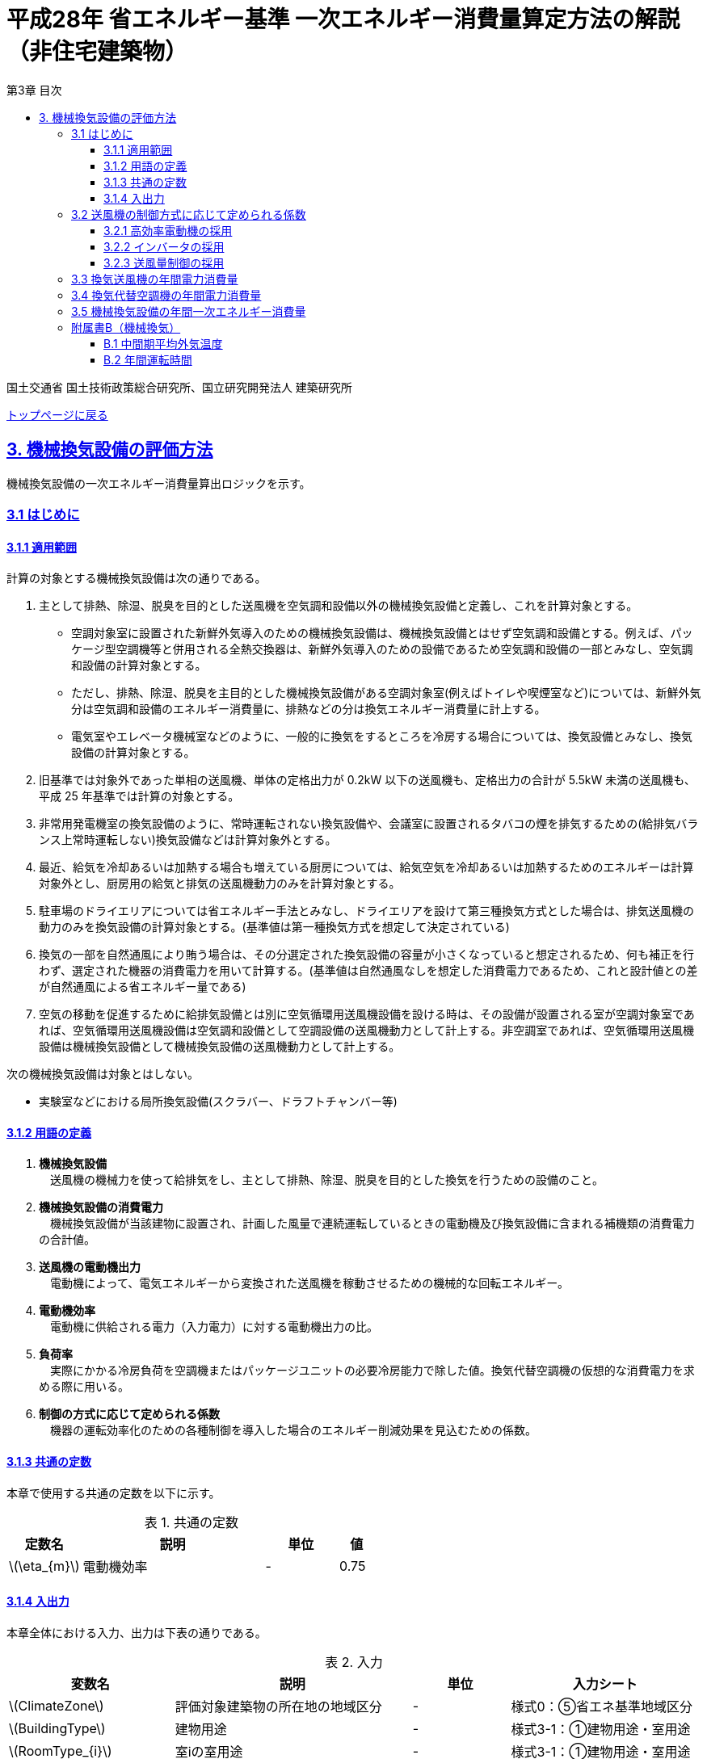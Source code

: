 :lang: ja
:doctype: book
:toc: left
:toclevels: 4
:toc-title: 第3章 目次
:sectnums!:
:sectnumlevels: 4
:sectlinks:
:linkattrs:
:icons: font
:source-highlighter: coderay
:example-caption: 例
:table-caption: 表
:figure-caption: 図
:docname: = 平成28年省エネルギー基準一次エネルギー消費量算定方法の解説（非住宅建築物）
:stem: latexmath
:xrefstyle: short

= 平成28年 省エネルギー基準 一次エネルギー消費量算定方法の解説（非住宅建築物）

国土交通省 国土技術政策総合研究所、国立研究開発法人 建築研究所

link:./index.html[トップページに戻る]

== 3. 機械換気設備の評価方法

機械換気設備の一次エネルギー消費量算出ロジックを示す。

=== 3.1 はじめに

==== 3.1.1 適用範囲

計算の対象とする機械換気設備は次の通りである。

. 主として排熱、除湿、脱臭を目的とした送風機を空気調和設備以外の機械換気設備と定義し、これを計算対象とする。

* 空調対象室に設置された新鮮外気導入のための機械換気設備は、機械換気設備とはせず空気調和設備とする。例えば、パッケージ型空調機等と併用される全熱交換器は、新鮮外気導入のための設備であるため空気調和設備の一部とみなし、空気調和設備の計算対象とする。

* ただし、排熱、除湿、脱臭を主目的とした機械換気設備がある空調対象室(例えばトイレや喫煙室など)については、新鮮外気分は空気調和設備のエネルギー消費量に、排熱などの分は換気エネルギー消費量に計上する。

* 電気室やエレベータ機械室などのように、一般的に換気をするところを冷房する場合については、換気設備とみなし、換気設備の計算対象とする。

. 旧基準では対象外であった単相の送風機、単体の定格出力が 0.2kW 以下の送風機も、定格出力の合計が 5.5kW 未満の送風機も、平成 25 年基準では計算の対象とする。

. 非常用発電機室の換気設備のように、常時運転されない換気設備や、会議室に設置されるタバコの煙を排気するための(給排気バランス上常時運転しない)換気設備などは計算対象外とする。

. 最近、給気を冷却あるいは加熱する場合も増えている厨房については、給気空気を冷却あるいは加熱するためのエネルギーは計算対象外とし、厨房用の給気と排気の送風機動力のみを計算対象とする。

. 駐車場のドライエリアについては省エネルギー手法とみなし、ドライエリアを設けて第三種換気方式とした場合は、排気送風機の動力のみを換気設備の計算対象とする。(基準値は第一種換気方式を想定して決定されている)

. 換気の一部を自然通風により賄う場合は、その分選定された換気設備の容量が小さくなっていると想定されるため、何も補正を行わず、選定された機器の消費電力を用いて計算する。(基準値は自然通風なしを想定した消費電力であるため、これと設計値との差が自然通風による省エネルギー量である) 

. 空気の移動を促進するために給排気設備とは別に空気循環用送風機設備を設ける時は、その設備が設置される室が空調対象室であれば、空気循環用送風機設備は空気調和設備として空調設備の送風機動力として計上する。非空調室であれば、空気循環用送風機設備は機械換気設備として機械換気設備の送風機動力として計上する。


次の機械換気設備は対象とはしない。  

* 実験室などにおける局所換気設備(スクラバー、ドラフトチャンバー等)

==== 3.1.2 用語の定義

. *機械換気設備* +
　送風機の機械力を使って給排気をし、主として排熱、除湿、脱臭を目的とした換気を行うための設備のこと。

. *機械換気設備の消費電力* +
　機械換気設備が当該建物に設置され、計画した風量で連続運転しているときの電動機及び換気設備に含まれる補機類の消費電力の合計値。

. *送風機の電動機出力* +
　電動機によって、電気エネルギーから変換された送風機を稼動させるための機械的な回転エネルギー。

. *電動機効率* +
　電動機に供給される電力（入力電力）に対する電動機出力の比。

. *負荷率* +
　実際にかかる冷房負荷を空調機またはパッケージユニットの必要冷房能力で除した値。換気代替空調機の仮想的な消費電力を求める際に用いる。

. *制御の方式に応じて定められる係数* +
　機器の運転効率化のための各種制御を導入した場合のエネルギー削減効果を見込むための係数。

==== 3.1.3 共通の定数

本章で使用する共通の定数を以下に示す。

.共通の定数
[options="header", cols="2,5,2,1"]
|=================================
|定数名|説明|単位|値|
stem:[\eta_{m}]|電動機効率|-|0.75|
|=================================



<<<<
==== 3.1.4 入出力

本章全体における入力、出力は下表の通りである。

.入力
[options="header", cols="2,5,2,4"]
|===
|変数名|説明|単位|入力シート
// B.1
|stem:[ClimateZone]|評価対象建築物の所在地の地域区分|-|様式0：⑤省エネ基準地域区分
// B.2
|stem:[BuildingType]|建物用途|-|様式3-1：①建物用途・室用途
|stem:[RoomType_{i}]|室iの室用途|-|様式3-1：①建物用途・室用途
// 3.2.1
|stem:[Motor_{V,i}]|高効率電動機の有無|有/無|様式3-2：④高効率電動機の有無、または、様式3-3：⑨高効率電動機の有無
// 3.2.2
|stem:[Inverter_{V,i}]|インバータの有無|有/無|様式3-2：⑤インバータの有無、または、様式3-3：⑩インバータの有無
// 3.2.3
|stem:[CtrlType_{V,i}]|送付量制御の種類|-|様式3-2：⑥送風量制御、または、様式3-3：⑪送風量制御
// 3.3
|stem:[P_{V,fan,rated,i}]|換気送風機iの電動機定格出力|-|様式3-2：③電動機定格出力
// 3.4
|stem:[RoomType_{Vac,j}]|換気代替空調機jが換気を行う室の用途|-|様式3-3：②換気対象室の用途
|stem:[q_{Vac,ref,j}]|換気代替空調機jの必要冷却能力|kW|様式3-3：③必要冷却能力
|stem:[\eta_{Vac,j}]|換気代替空調機jの熱源効率（一次エネルギー換算）|-|様式3-4：④熱源効率（一次換算）
|stem:[P_{Vac,ref,pump,rated,j}]|換気代替空調機jに付属するポンプの電動機定格出力|kW|様式3-3：⑤ポンプ定格出力
|stem:[P_{Vac,ref,fan,rated,j,k}]|換気代替空調機jに付属する送風機kの電動機定格出力|kW|様式3-3：⑤ポンプ定格出力
|stem:[P_{Vac,fan,rated,j,k}]|換気代替空調機jと併設される換気送風機kの電動機定格出力|kW|様式3-3：⑤ポンプ定格出力
|stem:[Type_{Vac,fan,j,k}]|換気代替空調機jと併設される換気送風機kの種類|-|様式3-3：⑥送風機の種類
|stem:[V_{Vac,fan,j,k}]|換気代替空調機jと併設される換気送風機kの設計ふうりょう|m^3^/h|様式3-3：⑦設計風量

|===


.出力
[options="header", cols="2,6,2"]
|===
|変数名|説明|単位
|stem:[E_{V}]|機械換気設備の設計一次エネルギー消費量|MJ/年
|===



<<<<
=== 3.2 送風機の制御方式に応じて定められる係数

送風機の運転効率化のための各種措置について、3つのカテゴリに分類し、それぞれ講じた措置の種類に応じて、
高効率電動機の有無によって決まる係数 stem:[f_{V,ctrl,motor,i}] 、
インバータの有無によって決まる係数 stem:[f_{V,ctrl,inverter,i}] 、
送風量制御の種類によって決まる係数 stem:[f_{V,ctrl,type,i}] の値を定める。
同じカテゴリの中から重複して係数を採用することはできず、各カテゴリの中から何れか1つを選択して値を決定する。

これらの値をもとに送風機の制御方式に応じて定められる係数を算出する。

.入力
[options="header", cols="2,5,2,1"]
|=================================
|変数名|説明|単位|参照先|
stem:[f_{V,ctrl,motor,i}]|高効率電動機の有無によって決まる係数|-|3.2.1|
stem:[f_{V,ctrl,inverter,i}]|インバータの有無によって決まる係数|-|3.2.2|
stem:[f_{V,ctrl,volume,i}]|送風量制御の種類によって決まる係数|-|3.2.3|
|=================================

.出力
[options="header", cols="2,5,2,1"]
|=================================
|変数名|説明|単位|参照元|
stem:[f_{V,ctrl,i}]|送風機の制御方法に応じて定められる係数|-|3.3、3.4|
|=================================

送風機の制御方式に応じて定められる係数は次式で求める。

====
[stem]
++++
f_{V,ctrl,i} = f_{V,ctrl,motor,i} \times f_{V,ctrl,inverter,i} \times f_{V,ctrl,volume,i}
++++
====

<<<<
==== 3.2.1 高効率電動機の採用
入力値の参照先は、換気送風機を評価する場合は様式3-2、換気代替空調機（に併設される送風機）を評価する場合には様式3-3となる。


.入力
[options="header", cols="2,5,2,1"]
|=================================
|変数名|説明|単位|参照先|
stem:[Motor_{V,i}]|高効率電動機の有無|有/無|様式3-2：④高効率電動機の有無、または、様式3-3：⑨高効率電動機の有無|
|=================================

.出力
[options="header", cols="2,5,2,1"]
|=================================
|変数名|説明|単位|参照元|
stem:[f_{V,ctrl,motor,i}]|高効率電動機の有無によって決まる係数|-|3.2|
|=================================


下表に示すとおり、高効率電動機を採用していない場合は「無」の係数を、高効率電動機を採用している場合は「有」の係数を適用する。 + 
選択肢が指定されていない（入力シートの当該欄が空欄である）場合は「無」が選択されたものとする。


.高効率電動機の採用による係数
[options="header", cols="1,4,1"]
|===
|選択肢 stem:[Motor_{V,i}]
|適用
|高効率電動機の有無によって決まる係数 stem:[f_{V,ctrl,motor,i}]

|有
|JIS C 4212に準拠した低圧三相かご形誘導電動機が採用されている場合
|0.95

|無
|上記以外
|1.00
|===


電動機効率 は 0.75 を想定しているので、高効率電動機とは0.79（ stem:[= \frac{0.75}{0.95}] ）程度の効率を想定していることになる。

<<<<
==== 3.2.2 インバータの採用
入力値の参照先は、換気送風機を評価する場合は様式3-2、換気代替空調機（に併設される送風機）を評価する場合には様式3-3となる。


.入力
[options="header", cols="2,5,2,1"]
|=================================
|変数名|説明|単位|参照先|
stem:[Inverter_{V,i}]|インバータの有無|有/無|様式3-2：⑤インバータの有無、または、様式3-3：⑩インバータの有無|
|=================================

.出力
[options="header", cols="2,5,2,1"]
|=================================
|変数名|説明|単位|参照元|
stem:[f_{V,ctrl,inverter,i}]|インバータの有無によって決まる係数|-|3.2|
|=================================


下表に示す通り、インバータを採用していない場合は「無」の係数を、インバータを採用している場合は「有」の係数を適用する。 + 
選択肢が指定されていない（入力シートの当該欄が空欄である）場合は「無」が選択されたものとする。

.インバータの採用による係数
[options="header", cols="1,4,1"]
|===
|選択肢 stem:[Inverter_{V,i}]
|適用
|インバータの有無によって決まる係数 stem:[f_{V,ctrl,inverter,i}]

|有|ンバータが設置されている場合。ただし、自動制御が行われておらず固定周波数で運用する場合も含まれる
|0.60

|無
|上記以外
|1.00
|===


なお、インバータによる回転数の自動制御が行われておらずに固定周波数で運用する場合も「有」を適用して良い。

<<<<
==== 3.2.3 送風量制御の採用
入力値の参照先は、換気送風機を評価する場合は様式3-2、換気代替空調機（に併設される送風機）を評価する場合には様式3-3となる。


.入力
[options="header", cols="2,5,2,1"]
|=================================
|変数名|説明|単位|参照先|
stem:[CtrlType_{V,i}]|送風量制御の種類|-|様式3-2：⑥送風量制御、または、様式3-3：⑪送風量制御|
|=================================

.出力
[options="header", cols="2,5,2,1"]
|=================================
|変数名|説明|単位|参照元|
stem:[f_{V,ctrl,volume,i}]|送風量制御の種類によって決まる係数|-|3.2|
|=================================

下表に示す通り、CO濃度制御やCO~2~濃度制御を採用している場合は「CO・CO~2~濃度制御」の係数を、
室内温度により送風機制御を行っている場合は「温度制御」の係数を、これらの制御を行っていない場合は「無」の係数を適用する。 + 
選択肢が指定されていない（入力シートの当該欄が空欄である）場合は「無」が選択されたものとする。

.送風機制御の採用による係数
[options="header", cols="2,5,2"]
|===
|選択肢 stem:[CtrlType_{V,i}]
|適用
|送風量制御の種類によって決まる係数 stem:[f_{V,ctrl,volume,i}]

|CO・CO~2~濃度制御
|駐車場などにおいてCO濃度やCO~2~濃度により送風機制御を行っている場合
|0.60

|温度制御
|電気室などにおいて室内温度により送風機制御を行っている場合
|0.70

|無
|上記以外
|1.00
|===


<<<<
=== 3.3 換気送風機の年間電力消費量

.入力
[options="header", cols="2,5,2,1"]
|=================================
|変数名|説明|単位|参照先|
stem:[P_{V,fan,rated,i}]|換気送風機iの電動機定格出力|kW|様式3-2：③電動機定格出力|
stem:[f_{V,ctrl,i}]|換気送風機iの制御方法に応じて定められる係数|-|3.2|
stem:[T_{V,i,r}]|換気送風機iが接続する室rの年間運転時間|時間|B.2|
|=================================

.出力
[options="header", cols="2,5,2,1"]
|=================================
|変数名|説明|単位|参照元|
stem:[E_{V,i}]|換気送風機iの年間電力消費量|kWh|3.5|
|=================================

====
[stem]
++++
E_{V,i} = \frac{ P_{V,fan,rated,i} }{ \eta_{m} } \times f_{V,ctrl,i} \times \max_{r}( T_{V,i,r} )
++++
====

ここで、stem:[\eta_{m}] は電動機効率である。


<<<<
=== 3.4 換気代替空調機の年間電力消費量

電気室やエレベータ機械室などのように、一般的に換気をするところを空調機やパッケージユニットを利用して冷房を行う（換気代替空調機を使用する）場合については、
次式により年間電力消費量 stem:[E_{Vac,j}] [kWh]を求める。

.入力
[options="header", cols="2,5,2,1"]
|=================================
|変数名|説明|単位|参照先|
stem:[RoomType_{Vac,j}]|換気代替空調機jが換気を行う室の用途|-|様式3-3：②換気対象室の用途|
stem:[q_{Vac,ref,j}]|換気代替空調機jの必要冷却能力|kW|様式3-3：③必要冷却能力|
stem:[\eta_{Vac,ref,j}]|換気代替空調機jの熱源効率（一次エネルギー換算）|-|様式3-4：④熱源効率（一次換算）|

stem:[P_{Vac,ref,pump,rated,j}]|換気代替空調機jに付属するポンプの電動機定格出力|kW|様式3-3：⑤ポンプ定格出力|
stem:[P_{Vac,ref,fan,rated,j,k}]|換気代替空調機jに付属する送風機kの電動機定格出力|kW|様式3-3：⑧電動機定格出力|
stem:[P_{Vac,fan,rated,j,k}]|換気代替空調機jと併設される換気送風機kの電動機定格出力|kW|様式3-3：⑧電動機定格出力|

stem:[f_{Vac,ref,fan,ctrl,j,k}]|換気代替空調機jに付属する送風機kに採用される制御方法に応じて定められる係数|-|3.2|
stem:[f_{Vac,fan,ctrl,j,k}]|換気代替空調機jと併設される換気送風機kに採用される制御方式に応じて定められる係数|-|3.2|

stem:[Type_{Vac,fan,j,k}]|換気代替空調機jと併設される換気送風機kの種類|-|様式3-3：⑥送風機の種類|
stem:[V_{Vac,fan,j,k}]|換気代替空調機jと併設される換気送風機kの設計風量|m^3^/h|様式3-3：⑦設計風量|
stem:[\theta_{oa,m}]|中間期平均外気温度|℃|B.1|
stem:[T_{V,j,r}]|換気代替空調機jが接続する室rの年間運転時間|時間|B.2|
|=================================

.出力
[options="header", cols="2,5,2,1"]
|=================================
|変数名|説明|単位|参照元|
stem:[E_{Vac,j}]|換気代替空調機jの年間電力消費量|kWh|3.5|
|=================================

====
[stem]
++++
E_{Vac,j} = ( P_{Vac,ref,j} + P_{Vac,ref,fan,j} + P_{Vac,fan,j} ) \times \max_{r} ( T_{V,j,r} )
++++

[stem]
++++
P_{Vac,ref,j} = (\frac{ q_{Vac,ref,j} \times x_{Vac,j} }{ 2.71 \times \eta_{Vac,ref,j} } +  \frac{ P_{Vac,ref,pump,rated,j} }{ \eta_{m} } ) \times r_{Vac,ref,j}
++++

[stem]
++++
P_{Vac,ref,fan,j} = \sum_{k=1} ( \frac{ P_{Vac,ref,fan,rated,j,k} }{ \eta_{m} } \times f_{Vac,ref,fan,ctrl,j,k} ) \times r_{Vac,ref,j}
++++

[stem]
++++
P_{Vac,fan,j} = \sum_{k=1} ( \frac{ P_{Vac,fan,rated,j,k} }{ \eta_{m} }  \times f_{Vac,fan,ctrl,j,k} ) \times r_{Vac,fan,j}
++++
====

ここで、stem:[\eta_{m}] は電動機効率である。

<<<<
換気代替空調機jの年間平均負荷率 stem:[x_{Vac,j}]　は下表より求める。

.換気対象室の用途に応じた換気代替空調機の年間平均負荷率
[options="header", cols="2*"]
|===
|換気対象室の用途 stem:[RoomType_{Vac,j}]
|年間平均負荷率 stem:[x_{Vac,j}]

|電気室
|0.6

|機械室
|0.6

|エレベータ機械室
|0.3

|その他
|1.00
|===


換気代替空調機jの稼働率 stem:[r_{Vac,ref,j}] 、換気代替空調機jと併設される換気送風機の稼働率 stem:[r_{Vac,fan,j}] は下表より求める。

.換気代替空調機および併設する換気送風機の年間稼働率
[options="header", cols="5,2,2"]
|===
|適用条件
|換気代替空調機jの年間稼働率 stem:[r_{Vac,ref,j}]
|換気代替空調機jと併設される換気送風機kの年間稼働率 stem:[r_{Vac,fan,j}]

|「換気送風機の外気導入量」が「外気冷房に必要な外気導入量」より大きい場合
|0.35
|0.65

|上記以外
|1.00
|1.00
|===

<<<<
ここで、「換気送風機の外気導入量」は、換気代替空調機jと併設される換気送風機kの種類 stem:[Type_{Vac,fan,j,k}] 
及び 換気代替空調機jと併設される換気送風機kの設計風量 stem:[V_{Vac,fan,j,k}] を用いて、下表のように求める。

.換気代替空調機jと併設される換気送風機の外気導入量
[options="header", cols="4,3"]
|===
|適用条件
|換気送風機の外気導入量

|送風機の種類が「給気」である換気送風機が1台以上ある場合
|送風機の種類が「給気」である換気送風機の「設計風量」の合計値

|送風機の種類が「給気」が１台もなく、送風機の種類が「排気」である換気送風機が１台以上ある場合
|送風機の種類が「排気」である換気送風機の「設計風量」の合計値

|上記以外
|0
|===

外気冷房に必要な外気導入量 stem:[V_{Vac,oacool,j}] は次式により求める。

====
[stem]
++++
V_{Vac,oacool,j} =  \frac{ 1000 \times q_{Vac,ref,j} }{ 0.33 \times ( 40 - \theta_{oa,m} ) }
++++
====

なお、換気代替空調機jの必要冷却能力の決定方法について、以下のルールを設ける。

** 電気室等において、設置される機器の能力に余裕を見込んでいる場合は、必要とされる能力を算出し、この値を入力してもよい。
例えば故障時の対応として必要冷房能力 100%の機器が2台設置されている場合は、1台分のみ能力を入力してもよい。
ただし、この必要能力の算出根拠は別途提出する必要がある。

** エレベータ機械室については、昇降機メーカー等が算出した設計発熱量を用いても良い。
ただし、算出根拠は別途提出する必要がある。


<<<<
=== 3.5 機械換気設備の年間一次エネルギー消費量

機械換気設備の年間一次エネルギー消費量 stem:[E_{V}] [MJ/年]を算出する。

.入力
[options="header", cols="2,5,2,1"]
|=================================
|変数名|説明|単位|参照先|
stem:[E_{V,i}]|換気送風機iの年間電力消費量|kWh|3.3|
stem:[E_{Vac,j}]|換気代替空調機jの年間電力消費量|kWh|3.4|
|=================================

.出力
[options="header", cols="2,5,2,1"]
|=================================
|変数名|説明|単位|参照元|
stem:[E_{V}]|機械換気設備の設計一次エネルギー消費量|MJ/年|-|
|=================================

====
[stem]
++++
E_{V} = ( \sum_{i=1}E_{V,i} + \sum_{j=1}E_{Vac,j} ) \times f_{prim,e} \times 10^{-3}
++++
====


<<<<
=== 附属書B（機械換気）

==== B.1 中間期平均外気温度

中間期平均外気温度 stem:[\theta_{oa,m}] は地域区分毎に下表で定められる。

.入力
[options="header", cols="2,5,2,2"]
|=================================
|変数名|説明|単位|参照先|
stem:[ClimateZone]|評価対象建築物の所在地の地域区分|-|様式0：⑤省エネ基準地域区分|
|=================================

.出力
[options="header", cols="2,5,2,2"]
|=================================
|変数名|説明|単位|参照先|
stem:[\theta_{oa,m}]|中間期平均外気温度|℃|3.3.2|
|=================================

.中間期平均外気温
[options="header", cols="2,2"]
|===
|地域|中間期平均外気温度 stem:[\theta_{oa,m}]
|1地域|22.7
|2地域|22.5
|3地域|24.7
|4地域|27.1
|5地域|26.7
|6地域|27.5
|7地域|25.8
|8地域|26.2
|===


<<<<
==== B.2 年間運転時間

機械換気設備の年間運転時間は、室用語毎に標準室使用条件によって定められている。
標準室使用条件は次のファイルにて規定されており、対象室の建物用途・室用途に応じて該当するスケジュールを抽出する。

* 建物用途・室用途の一覧： link:https://github.com/WEBPRO-NR/BESJP_Webpro_RouteB/blob/dev/database/ROOM_NAME.csv[ROOM_NAME.csv]
* 運転時間の参照値： link:https://github.com/WEBPRO-NR/BESJP_Webpro_RouteB/blob/dev/database/ROOM_SPEC_H28.csv[ROOM_SPEC_H28.csv]


.入力
[options="header", cols="2,5,2,2"]
|=================================
|変数名|説明|単位|参照先|
stem:[BuildingType]|建物用途|-|様式3-1：①建物用途・室用途|
stem:[RoomType_{i}]|室iの室用途|-|様式3-1：①建物用途・室用途|
|=================================

.出力
[options="header", cols="2,5,2,2"]
|=================================
|変数名|説明|単位|参照先|
stem:[T_{V,i,r}]|室rに接続する機械換気設備iの年間運転時間|時間|3.3.1、3.3.2|
|=================================

* データベースの検索キーを取得する。

建物用途 stem:[BuildingType] と室用途 stem:[RoomType_i] を用いて、ROOM_NAME.csvより検索キーを取得する。
====
例）建物用途が「事務所等」で室用途が「事務室」の場合、検索キーは「O-1」となる。
====

* 年間運転時間を取得する。

検索キーを用いて、ROOM_SPEC.csvより「年間換気時間」の列の該当する値を年間運転時間として取得する。
====
例）検索キーが「O-1」の場合、年間運転時間は「0」となる。
====
